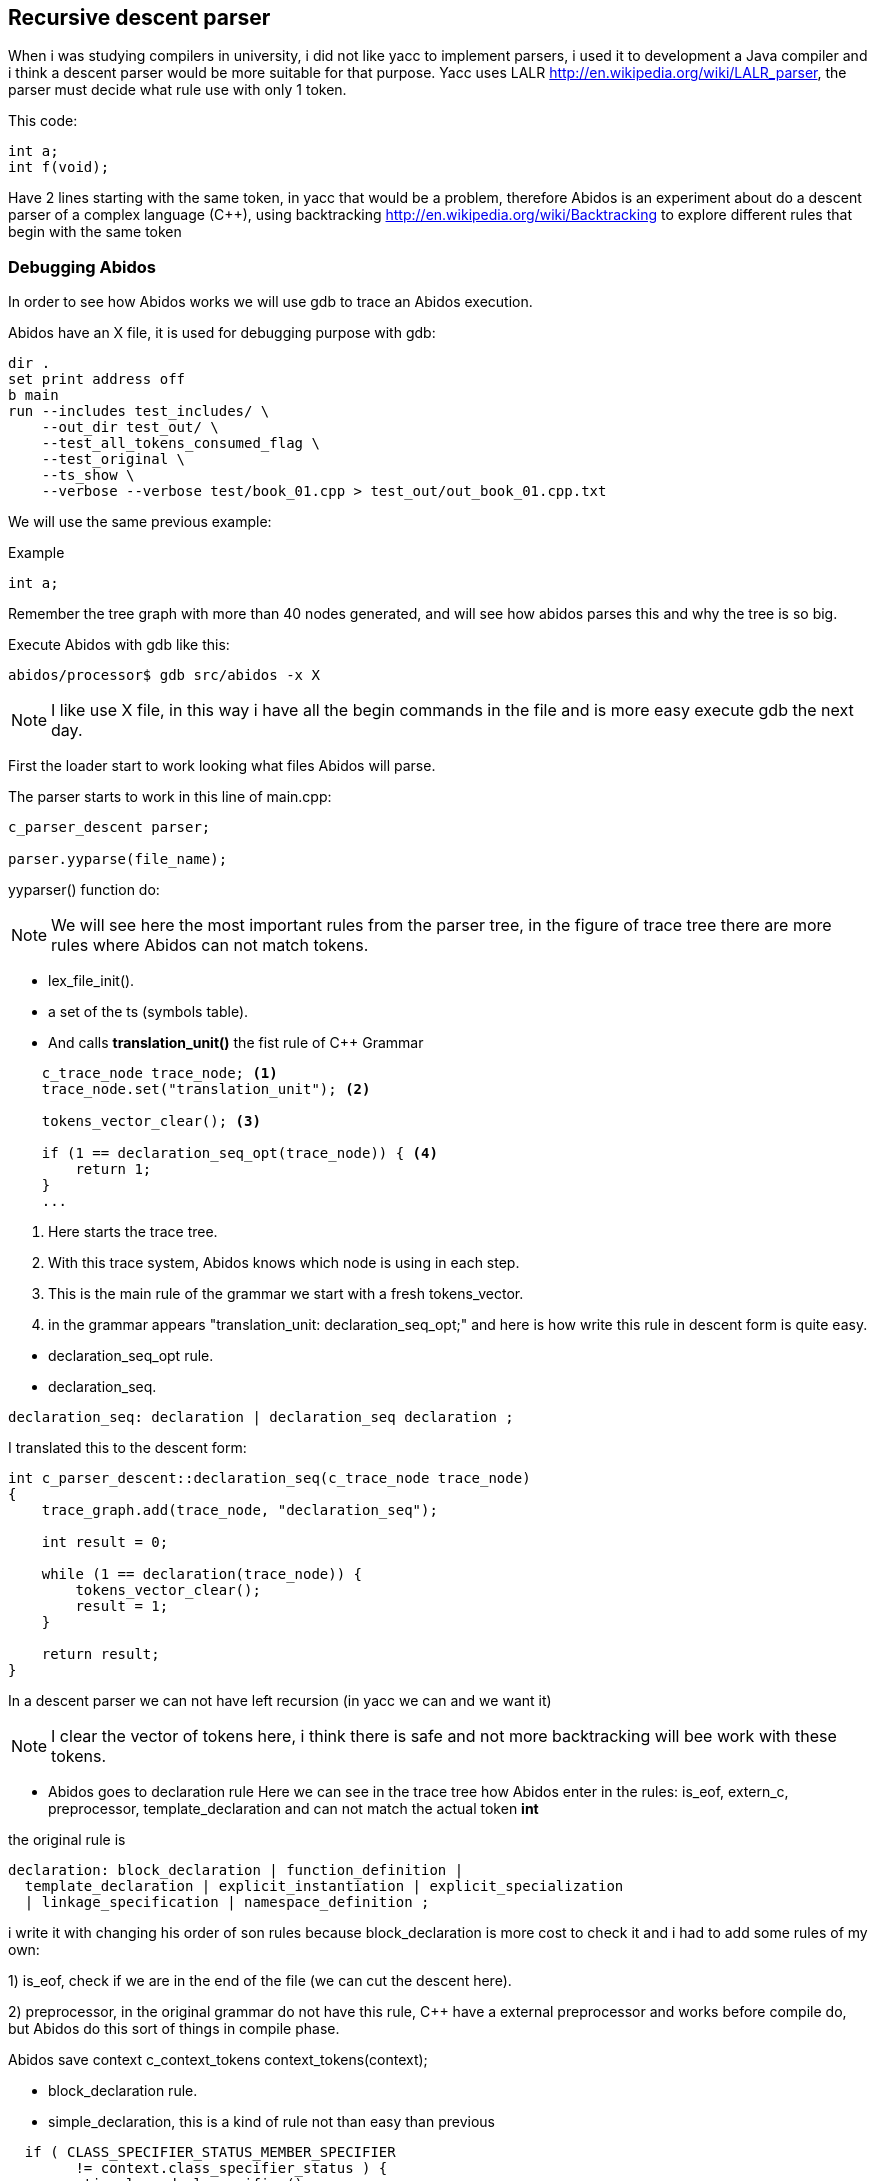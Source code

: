 == Recursive descent parser

When i was studying compilers in university, i did not like yacc to implement
parsers, i used it to development a Java compiler and i think a descent parser
would be more suitable for that purpose.
indexterm:[yacc]
indexterm:[java]
Yacc uses LALR http://en.wikipedia.org/wiki/LALR_parser, the parser must decide
what rule use with only 1 token.

This code:
[code, c]
----
int a;
int f(void);
----

Have 2 lines starting with the same token, in yacc that would be a problem,
therefore  Abidos is an experiment about do a descent parser of a complex
language (C++), using backtracking http://en.wikipedia.org/wiki/Backtracking
to explore different rules that begin with the same token
indexterm:[descent parser]
indexterm:[Backtracking]

=== Debugging Abidos

In order to see how Abidos works we will use gdb to trace an Abidos execution.

Abidos have an X file, it is used for debugging purpose with gdb:

----
dir .
set print address off
b main
run --includes test_includes/ \
    --out_dir test_out/ \
    --test_all_tokens_consumed_flag \
    --test_original \
    --ts_show \
    --verbose --verbose test/book_01.cpp > test_out/out_book_01.cpp.txt
----

indexterm:[X file]
indexterm:[gdb]

We will use the same previous example:

Example
----
int a;
----

Remember the tree graph with more than 40 nodes generated, and will see how
abidos parses this and why the tree is so big.

Execute Abidos with gdb like this:
----
abidos/processor$ gdb src/abidos -x X
----

[NOTE]
====
I like use X file, in this way i have all the begin commands in the file and is
more easy execute gdb the next day.
====

First the loader start to work looking what files Abidos will parse.

The parser starts to work in this line of main.cpp:

----
c_parser_descent parser;

parser.yyparse(file_name);
----

yyparser() function do:

[NOTE]
====
We will see here the most important rules from the parser tree, in the figure of
trace tree there are more rules where Abidos can not match tokens.
====

* lex_file_init().

* a set of the ts (symbols table).
//  ### explain with a UML diagram of TS classes

* And calls *translation_unit()* the fist rule of C++ Grammar
----
    c_trace_node trace_node; <1>
    trace_node.set("translation_unit"); <2>

    tokens_vector_clear(); <3>

    if (1 == declaration_seq_opt(trace_node)) { <4>
        return 1;
    }
    ...
----
<1> Here starts the trace tree.
<2> With this trace system, Abidos knows which node is using in each step.
<3> This is the main rule of the grammar we start with a fresh tokens_vector.
<4> in the grammar appears "translation_unit: declaration_seq_opt;" and here is
how write this rule in descent form is quite easy.

//if i don not put this paragraph the next bullet appears tabulated :-(

* declaration_seq_opt rule.

* declaration_seq.
----
declaration_seq: declaration | declaration_seq declaration ;
----

I translated this to the descent form:

----
int c_parser_descent::declaration_seq(c_trace_node trace_node)
{
    trace_graph.add(trace_node, "declaration_seq");

    int result = 0;

    while (1 == declaration(trace_node)) {
        tokens_vector_clear();
        result = 1;
    }

    return result;
}
----

In a descent parser we can not have left recursion (in yacc we can and we want 
it)

[NOTE]
====
I clear the vector of tokens here, i think there is safe and not more
backtracking will bee work with these tokens.
====


* Abidos goes to declaration rule
Here we can see in the trace tree how Abidos enter in the rules:
is_eof, extern_c, preprocessor, template_declaration and can not match the
actual token *int*

the original rule is
----
declaration: block_declaration | function_definition |
  template_declaration | explicit_instantiation | explicit_specialization
  | linkage_specification | namespace_definition ;
----

i write it with changing his order of son rules because block_declaration is
more cost to check it and i had to add some rules of my own:

1) is_eof, check if we are in the end of the file (we can cut the descent here).

2) preprocessor, in the original grammar do not have this rule, C++ have a
external preprocessor and works before compile do, but Abidos do this sort of
things in compile phase.

//
Abidos save context c_context_tokens context_tokens(context);

* block_declaration rule.

* simple_declaration, this is a kind of rule not than easy than previous
----
  if ( CLASS_SPECIFIER_STATUS_MEMBER_SPECIFIER
        != context.class_specifier_status ) {
    semantic.clear_decl_specifier();
  }
----

This lines are to know if Abidos is parsing a declaration inside a class scope
or not, lets see this with a little example:

----
class A{
  int a;
  int f(int i);
}
----

When Abidos parses *int a;* this will be a part of A class like an attribute,
but when Abidos are parsing *int i* this will be a part of *f* declaration not a
part of A directly, this 2 variables *a* and *i* are parsed in the same rules
and with the context Abidos know what they are.
indexterm:[context]

[NOTE]
====
context allow Abidos to know where hi is, and what is the semantic value of a
token.
====

* decl_specifier_seq_opt

* decl_specifier_seq, a little hack in this rule to put in descent way,
the original rule in left recursion fashion is:
----
decl_specifier_seq: decl_specifier_seq_opt decl_specifier;
----

There is a indirect recursion by left calling *decl_specifier_seq_opt* and
this call decl_specifier_seq again. The goal of this recursion is iterating
*decl_specifier* for example "long int ...", if i would write this rule exact
like his original form i will have a stack overflow like this:

----
//
// i drop the indirect recursion for establish a clear example
// the execution have are quite similar
//
int decl_specifier_seq(void)
{
  decl_specifier_seq(); <1>
  decl_specifier(); <2>
}
----
<1> program call this one time, and again and again ... until stack overflow.
<2> program never reach this line

The easy solution taken in Abidos is:
----
    while (1 == decl_specifier(trace_node)) { <1>
        result = 1;
    }
----
<1> iteration over *decl_specifier* reached with a while.

* decl_specifier, here we can see another trick
----
    const int vector_id[]={';' , ')', COLONCOLON,IDENTIFIER, '~', '#', -1};
    if (preanalisys_has_one(  vector_id,trace_node) ) {
        return 0;
    }
----

With this lines of code we can *prune* sub-trees and Abidos save resources
in this rule we know that a *decl* can not be a *#* or a *;* therefore if some
of this symbols are present we prune and don not get more deep.
indexterm:[preanalisys_has_one]
indexterm:[prune]

* type_specifier

* simple_type_specifier, here is a lot of things but where *int* is matched is
in this lines

----
    const int vector_id[]={
        CHAR, WCHAR_T, BOOL, SHORT, INT, LONG
        , SIGNED, UNSIGNED, FLOAT, DOUBLE, VOID, -1
    };

    if (token_is_one(vector_id,trace_node) != 0) { <1>
        result = 1;
    }
----
<1> *int* is matched here and this method, this method calls *is_one* and this
calls trace_graph.token_is_add here.

Then there are a lot of code about scopes of classes and templates parsing that
will see forward for this example is not used.

Abidos put the decl *int* in the semantic class.

----
  semantic.push_back_vector_decl_specifier(decl);
----

And this rule returns 1 indicating success, and In this case int should
be consumed therefore *context = context_tokens.restore();* are no used
to restore the context and forcing to process *int* again with other rules.

* decl_specifier_seq, Abidos try to iterates again with decl_specifier but
now *i* token is a IDENTIFIER.

* init_declarator_list_opt

* init_declarator_list, in this rule we can see another trick to development
rules in descent form:

----
    c_context_tokens context_tokens(context); <1>
    c_context_tokens context_good_way(context); <2>
----

<1> here Abidos save context to restore it if the rule don not match the token.
<2> here is another context saver in a declaration.

Lets see this last point C++ allows to put 1 or more, IDENTIFIERS separated by
*,* for example

----
  int a, b, c;
----

I use *;* like a terminator for this rule but i should restore put the token *;*
on the context queue again to be parsed in *simple_declaration* rule, for that
is this if:

----
        if ( token_is(';', trace_node) ) {
            // yes i restore here to consume ';' more up in the tree
            context = context_good_way.restore();
            return 1;
        }
----

And Abidos prune this rule with that.

[NOTE]
====
I would use *preanalisys_has_one* to do this prune but is a little more
inefficiency because it saves and restores the context in each check.
====

indexterm:[prune]
indexterm:[context_good_way]

* init_declarator

* declarator

* direct_declarator, there are a lot of code here but in this case it calls
next rule.

* declarator_id, this rule is uses to declare constructors too, but now it calls
next rule.
indexterm:[constructor]

* id_expression

* unqualified_id, this rule is used to declare destructors, but now it calls
next rule.
indexterm:[destructor]

* identifier, Abidos put the identifier in the semantic

----
  semantic.identifier(context, c_token_get());
----

